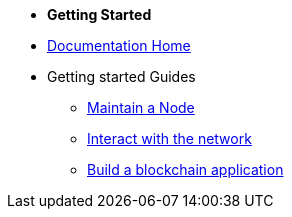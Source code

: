 * *Getting Started*
* xref:start.adoc[Documentation Home]
* Getting started Guides
** xref:maintain-node.adoc[Maintain a Node]
** xref:interact-with-network.adoc[Interact with the network]
** xref:build-blockchain-app.adoc[Build a blockchain application]

